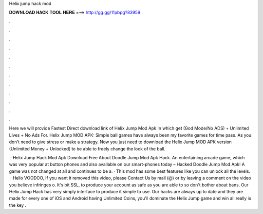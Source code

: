 Helix jump hack mod



𝐃𝐎𝐖𝐍𝐋𝐎𝐀𝐃 𝐇𝐀𝐂𝐊 𝐓𝐎𝐎𝐋 𝐇𝐄𝐑𝐄 ===> http://gg.gg/11pbpg?83959



.



.



.



.



.



.



.



.



.



.



.



.

Here we will provide Fastest Direct download link of Helix Jump Mod Apk In which get (God Mode/No ADS) + Unlimited Lives + No Ads For. Helix Jump MOD APK: Simple ball games have always been my favorite games for time pass. As you don't need to give stress or make a strategy. Now you just need to download the Helix Jump MOD APK version (Unlimited Money + Unlocked) to be able to freely change the look of the ball.

 · Helix Jump Hack Mod Apk Download Free About Doodle Jump Mod Apk Hack. An entertaining arcade game, which was very popular at button phones and also available on our smart-phones today – Hacked Doodle Jump Mod Apk! A game was not changed at all and continues to be a. · This mod has some best features like you can unlock all the levels.  · Hello VOODOO, If you want it removed this video, please Contact Us by mail (@) or by leaving a comment on the video you believe infringes o. It's bit SSL, to produce your account as safe as you are able to so don't bother about bans. Our Helix Jump Hack has very simply interface to produce it simple to use. Our hacks are always up to date and they are made for every one of iOS and Android  having Unlimited Coins, you'll dominate the Helix Jump game and win all  really is the key .
